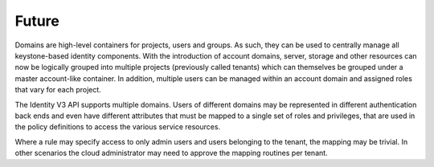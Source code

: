 ======
Future
======

Domains are high-level containers for projects, users and groups. As
such, they can be used to centrally manage all keystone-based identity
components. With the introduction of account domains, server, storage
and other resources can now be logically grouped into multiple projects
(previously called tenants) which can themselves be grouped under a
master account-like container. In addition, multiple users can be
managed within an account domain and assigned roles that vary for each
project.

The Identity V3 API supports multiple domains. Users of different
domains may be represented in different authentication back ends and
even have different attributes that must be mapped to a single set of
roles and privileges, that are used in the policy definitions to access
the various service resources.

Where a rule may specify access to only admin users and users belonging
to the tenant, the mapping may be trivial. In other scenarios the cloud
administrator may need to approve the mapping routines per tenant.
